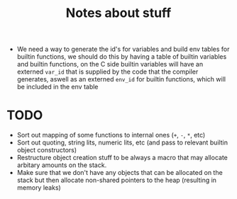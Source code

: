 #+TITLE: Notes about stuff


- We need a way to generate the id's for variables and build env tables for
  builtin functions, we should do this by having a table of builtin variables and
  builtin functions, on the C side builtin variables will have an externed
  =var_id= that is supplied by the code that the compiler generates, aswell as
  an externed =env_id= for builtin functions, which will be included in the env table

* TODO
- Sort out mapping of some functions to internal ones (=+=, =-=, =*=, etc)
- Sort out quoting, string lits, numeric lits, etc (and pass to relevant builtin
  object constructors)
- Restructure object creation stuff to be always a macro that may allocate
  arbitary amounts on the stack.
- Make sure that we don't have any objects that can be allocated on the stack
  but then allocate non-shared pointers to the heap (resulting in memory leaks)
